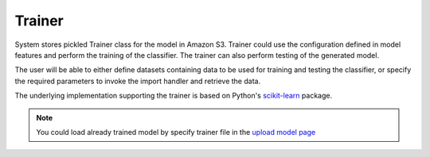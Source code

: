 .. _trainer:

=======
Trainer
=======

System stores pickled Trainer class for the model in Amazon S3.
Trainer could use the configuration defined in model features and perform the training of the classifier. The trainer can also perform testing of the generated model. 

The user will be able to either define datasets containing data to be used for training and testing the classifier, or
specify the required parameters to invoke the import handler and retrieve the data.

The underlying implementation supporting the trainer is based on Python's `scikit-learn <http://scikit-learn.org>`_ package.

.. note::

    You could load already trained model by specify trainer file in the `upload model page <http://cloudml.int.odesk.com/#/upload_model>`_
